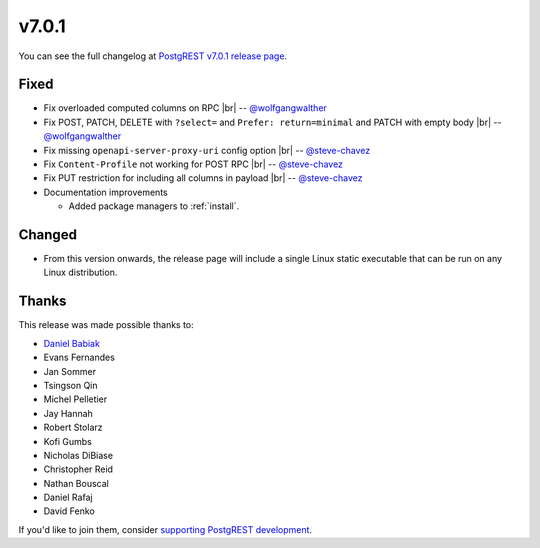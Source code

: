 .. |br| raw:: html

   <br />

v7.0.1
======

You can see the full changelog at `PostgREST v7.0.1 release page <https://github.com/PostgREST/postgrest/releases/tag/v7.0.1>`_.

Fixed
-----

* Fix overloaded computed columns on RPC
  |br| -- `@wolfgangwalther <https://github.com/wolfgangwalther>`_

* Fix POST, PATCH, DELETE with ``?select=`` and ``Prefer: return=minimal`` and PATCH with empty body
  |br| -- `@wolfgangwalther <https://github.com/wolfgangwalther>`_

* Fix missing ``openapi-server-proxy-uri`` config option
  |br| -- `@steve-chavez <https://github.com/steve-chavez>`_

* Fix ``Content-Profile`` not working for POST RPC
  |br| -- `@steve-chavez <https://github.com/steve-chavez>`_

* Fix PUT restriction for including all columns in payload
  |br| -- `@steve-chavez <https://github.com/steve-chavez>`_

* Documentation improvements

  + Added package managers to :ref:`install`.

Changed
-------

* From this version onwards, the release page will include a single Linux static executable that can be run on any Linux distribution.

Thanks
------

This release was made possible thanks to:

.. image:: ../_static/cybertec.png
  :target: https://www.cybertec-postgresql.com/en/
  :width:  13em

.. image:: ../_static/2ndquadrant.png
  :target: https://www.2ndquadrant.com/en/?utm_campaign=External%20Websites&utm_source=PostgREST&utm_medium=Logo
  :width:  13em

.. image:: ../_static/retool.png
  :target: https://retool.com/?utm_source=sponsor&utm_campaign=postgrest
  :width:  13em

* `Daniel Babiak <https://github.com/dbabiak>`_
* Evans Fernandes
* Jan Sommer
* Tsingson Qin
* Michel Pelletier
* Jay Hannah
* Robert Stolarz
* Kofi Gumbs
* Nicholas DiBiase
* Christopher Reid
* Nathan Bouscal
* Daniel Rafaj
* David Fenko


If you'd like to join them, consider `supporting PostgREST development <https://github.com/PostgREST/postgrest#user-content-supporting-development>`_.
